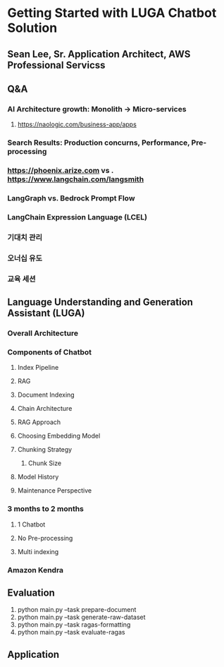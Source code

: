 * Getting Started with LUGA Chatbot Solution
** Sean Lee, Sr. Application Architect, AWS Professional Servicss
** Q&A
*** AI Architecture growth: Monolith -> Micro-services
**** https://naologic.com/business-app/apps
*** Search Results: Production concurns, Performance, Pre-processing
*** https://phoenix.arize.com vs . https://www.langchain.com/langsmith
*** LangGraph vs. Bedrock Prompt Flow
*** LangChain Expression Language (LCEL)
*** 기대치 관리
*** 오너십 유도
*** 교육 세션
** Language Understanding and Generation Assistant (LUGA)
*** Overall Architecture
*** Components of Chatbot
**** Index Pipeline
**** RAG
**** Document Indexing
**** Chain Architecture
**** RAG Approach
**** Choosing Embedding Model
**** Chunking Strategy
***** Chunk Size
**** Model History
**** Maintenance Perspective
*** 3 months to 2 months
**** 1 Chatbot
**** No Pre-processing
**** Multi indexing
*** Amazon Kendra
** Evaluation
1. python main.py --task prepare-document
2. python main.py --task generate-raw-dataset
3. python main.py --task ragas-formatting
4. python main.py --task evaluate-ragas
** Application
